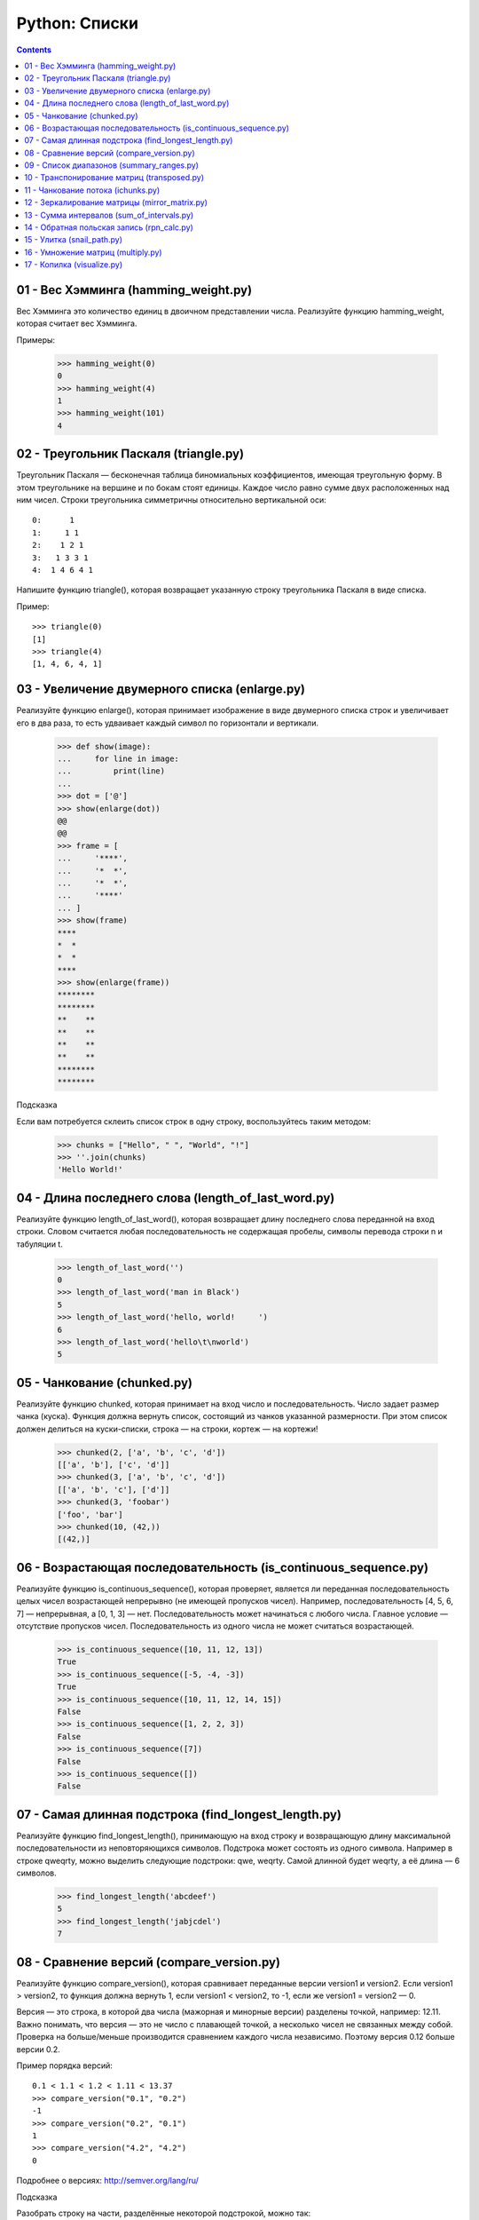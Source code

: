 Python: Списки
=====================================

.. contents::

01 - Вес Хэмминга (hamming_weight.py)
-------------------------------------

Вес Хэмминга это количество единиц в двоичном представлении числа.
Реализуйте функцию hamming_weight, которая считает вес Хэмминга.

Примеры:

    >>> hamming_weight(0)
    0
    >>> hamming_weight(4)
    1
    >>> hamming_weight(101)
    4

02 - Треугольник Паскаля (triangle.py)
--------------------------------------

Треугольник Паскаля — бесконечная таблица биномиальных коэффициентов, имеющая треугольную форму. В этом треугольнике на вершине и по бокам стоят единицы. Каждое число равно сумме двух расположенных над ним чисел. Строки треугольника симметричны относительно вертикальной оси::

    0:      1
    1:     1 1
    2:    1 2 1
    3:   1 3 3 1
    4:  1 4 6 4 1

Напишите функцию triangle(), которая возвращает указанную строку треугольника Паскаля в виде списка.

Пример::

    >>> triangle(0)
    [1]
    >>> triangle(4)
    [1, 4, 6, 4, 1]

03 - Увеличение двумерного списка (enlarge.py)
----------------------------------------------

Реализуйте функцию enlarge(), которая принимает изображение в виде двумерного списка строк и увеличивает его в два раза, то есть удваивает каждый символ по горизонтали и вертикали.

    >>> def show(image):
    ...     for line in image:
    ...         print(line)
    ...
    >>> dot = ['@']
    >>> show(enlarge(dot))
    @@
    @@
    >>> frame = [
    ...     '****',
    ...     '*  *',
    ...     '*  *',
    ...     '****'
    ... ]
    >>> show(frame)
    ****
    *  *
    *  *
    ****
    >>> show(enlarge(frame))
    ********
    ********
    **    **
    **    **
    **    **
    **    **
    ********
    ********

| Подсказка
Если вам потребуется склеить список строк в одну строку, воспользуйтесь таким методом:

    >>> chunks = ["Hello", " ", "World", "!"]
    >>> ''.join(chunks)
    'Hello World!'

04 - Длина последнего слова (length_of_last_word.py)
------------------------------

Реализуйте функцию length_of_last_word(), которая возвращает длину последнего слова переданной на вход строки. Словом считается любая последовательность не содержащая пробелы, символы перевода строки \n и табуляции \t.

    >>> length_of_last_word('')
    0
    >>> length_of_last_word('man in Black')
    5
    >>> length_of_last_word('hello, world!     ')
    6
    >>> length_of_last_word('hello\t\nworld')
    5

05 - Чанкование (chunked.py)
----------------------------

Реализуйте функцию chunked, которая принимает на вход число и последовательность. Число задает размер чанка (куска). Функция должна вернуть список, состоящий из чанков указанной размерности. При этом список должен делиться на куски-списки, строка — на строки, кортеж — на кортежи!

    >>> chunked(2, ['a', 'b', 'c', 'd'])
    [['a', 'b'], ['c', 'd']]
    >>> chunked(3, ['a', 'b', 'c', 'd'])
    [['a', 'b', 'c'], ['d']]
    >>> chunked(3, 'foobar')
    ['foo', 'bar']
    >>> chunked(10, (42,))
    [(42,)]

06 - Возрастающая последовательность (is_continuous_sequence.py)
----------------------------------------------------------------

Реализуйте функцию is_continuous_sequence(), которая проверяет, является ли переданная последовательность целых чисел возрастающей непрерывно (не имеющей пропусков чисел). Например, последовательность [4, 5, 6, 7] — непрерывная, а [0, 1, 3] — нет. Последовательность может начинаться с любого числа. Главное условие — отсутствие пропусков чисел. Последовательность из одного числа не может считаться возрастающей.

    >>> is_continuous_sequence([10, 11, 12, 13])
    True
    >>> is_continuous_sequence([-5, -4, -3])
    True
    >>> is_continuous_sequence([10, 11, 12, 14, 15])
    False
    >>> is_continuous_sequence([1, 2, 2, 3])
    False
    >>> is_continuous_sequence([7])
    False
    >>> is_continuous_sequence([])
    False

07 - Самая длинная подстрока (find_longest_length.py)
-----------------------------------------------------

Реализуйте функцию find_longest_length(), принимающую на вход строку и возвращающую длину максимальной последовательности из неповторяющихся символов. Подстрока может состоять из одного символа. Например в строке qweqrty, можно выделить следующие подстроки: qwe, weqrty. Самой длинной будет weqrty, а её длина — 6 символов.

    >>> find_longest_length('abcdeef')
    5
    >>> find_longest_length('jabjcdel')
    7

08 - Сравнение версий (compare_version.py)
------------------------------------------

Реализуйте функцию compare_version(), которая сравнивает переданные версии version1 и version2. Если version1 > version2, то функция должна вернуть 1, если version1 < version2, то -1, если же version1 = version2 — 0.

Версия — это строка, в которой два числа (мажорная и минорные версии) разделены точкой, например: 12.11. Важно понимать, что версия — это не число с плавающей точкой, а несколько чисел не связанных между собой. Проверка на больше/меньше производится сравнением каждого числа независимо. Поэтому версия 0.12 больше версии 0.2.

Пример порядка версий::

    0.1 < 1.1 < 1.2 < 1.11 < 13.37
    >>> compare_version("0.1", "0.2")
    -1
    >>> compare_version("0.2", "0.1")
    1
    >>> compare_version("4.2", "4.2")
    0

Подробнее о версиях: http://semver.org/lang/ru/

| Подсказка
Разобрать строку на части, разделённые некоторой подстрокой, можно так:

    >>> 'foo::bar::baz'.split('::')
    ['foo', 'bar', 'baz']

09 - Список диапазонов (summary_ranges.py)
------------------------------------------

Реализуйте функцию summary_ranges(), которая находит в списке непрерывные возрастающие последовательности чисел и возвращает список с их перечислением.

    >>> summary_ranges([])
    []
    >>> summary_ranges([1])
    []
    >>> summary_ranges([1, 2, 3])
    ['1->3']
    >>> summary_ranges([0, 1, 2, 4, 5, 7])
    ['0->2', '4->5']
    >>> summary_ranges([110, 111, 112, 111, -5, -4, -2, -3, -4, -5])
    ['110->112', '-5->-4']

10 - Транспонирование матриц (transposed.py)
--------------------------------------------

Транспонированием матрицы называется операция, при которой столбцы матрицы становятся строками, а строки становятся столбцами. Представим некую двумерную матрицу::

    1 2 3
    4 5 6
    7 8 9

После транспонирования матрица будет выглядеть так::

    1 4 7
    2 5 8
    3 6 9

Транспонирование производилось по главной диагонали, то есть 1, 5 и 9 остались на своих местах, а сама матрица оказалась как бы повёрнута на 180 градусов относительно этой воображаемой диагональной оси.

Реализуйте функцию transposed(), которая должна принимать матрицу в виде списка списков и возвращать транспонированную матрицу (новый список списков).

Имейте в виду, что хоть в математике и транспонируют строго квадратные матрицы, ваша функция transposed() должна быть более "всеядной": она должна уметь переворачивать и прямоугольные матрицы!

    >>> transposed([[1]])
    [[1]]
    >>> transposed([[1, 2], [3, 4]])
    [[1, 3], [2, 4]]
    >>> transposed([[1, 2], [3, 4], [5, 6]])
    [[1, 3, 5], [2, 4, 6]]
    >>> transposed(transposed([[1, 2]])) == [[1, 2]]
    True

11 - Чанкование потока (ichunks.py)
-----------------------------------

В испытании "Чанкование" вам нужно было реализовать функцию, которая "нарезает" входную последовательность (любой iterable) на куски заданной длины. В этом же испытании вам нужно будет проделать нечто подобное, но уже с итератором — потенциально бесконечным! Иначе говоря, вам предстоит обрабатывать поток данных. Примерами таких потоков могут быть читаемый с диска файл очень большого размера или данные видео-трансляции, передаваемые по сети. В обоих случаях вы не можете себе позволить получить все данные сразу в виде структуры в памяти — вам её просто не хватит. И поэтому же вы не можете накапливать список кусочков внутри вашей функции, вам нужно возвращать поток кусочков.

Реализуйте функцию ichunks(), которая должна принимать в качестве аргументов размер кусочка (положительное целое число) и источник данных (итератор). Вернуть функция должна итератор списков заданной длины, содержащих элементы из источника данных.

Внимание, в этот раз вам нужно будет формировать куски строго заданной длины! Если для последнего куска (если поток вообще закончится) не хватит элементов, то весь кусок отбрасывается!

Примеры применения функции:

    >>> list(ichunks(2, [1, 2, 3, 4, 5]))
    [[1, 2], [3, 4]]
    >>> # ^ пятёрка была отброшена
    >>>
    >>> import itertools
    >>> # itertools.count() - бесконечный поток чисел 1, 2, 3...
    >>> list(itertools.islice(itertools.count(), 10000, 10005))
    [10000, 10001, 10002, 10003, 10004]
    >>>
    >>> stream = ichunks(3, itertools.count())  # поток троек чисел
    >>> list(itertools.islice(stream, 10000, 10002))
    [[30000, 30001, 30002], [30003, 30004, 30005]]

Возможно, вы отметили, что имя функции начинается с "i" и отрезает то, что будет содержать возвращаемый итератор. Такое имя выбрано неспроста: похожим образом нередко именуют функции, работающие с итераторами. Например, несколько функций из стандартного модуля itertools названы в этом стиле.

У нас, увы, нет возможности проверить код на переполнение памяти. Поэтому мы полагаемся на вашу ответственность. Если вы вернёте что-то вроде iter(huge_list), тесты будут пройдены, но такое решение не будет по-настоящему правильным!

| Подсказка
Чтобы вернуть итератор, воспользуйтесь при решении функциями, которые уже возвращают итераторы: map, zip, функции из модуля itertools.

12 - Зеркалирование матрицы (mirror_matrix.py)
----------------------------------------------

Реализуйте функцию mirror_matrix(), которая принимает двумерный список (матрицу) и изменяет его (по месту) таким образом, что правая половина матрицы становится зеркальной копией левой половины, симметричной относительно вертикальной оси матрицы. Если ширина матрицы — нечётная, то "средний" столбец не должен быть затронут.

    >>> from solution import mirror_matrix
    >>> l = [
    ...     [1, 2, 3],
    ...     [4, 5, 6],
    ... ]
    ...
    >>> mirror_matrix(l)
    >>> l == [
    ...     [1, 2, 1],
    ...     [4, 5, 4],
    ... ]
    ...
    True
    >>> l = [
    ...     [11, 12, 13, 14, 15, 16],
    ...     [21, 22, 23, 24, 25, 26],
    ...     [31, 32, 33, 34, 35, 36],
    ...     [41, 42, 43, 44, 45, 46],
    ...     [51, 52, 53, 54, 55, 56],
    ...     [61, 62, 63, 64, 65, 66],
    ... ]
    ...
    >>> mirror_matrix(l)
    >>> l == [
    ...     [11, 12, 13, 13, 12, 11],
    ...     [21, 22, 23, 23, 22, 21],
    ...     [31, 32, 33, 33, 32, 31],
    ...     [41, 42, 43, 43, 42, 41],
    ...     [51, 52, 53, 53, 52, 51],
    ...     [61, 62, 63, 63, 62, 61],
    ... ]
    ...
    True
    >>>

13 - Сумма интервалов (sum_of_intervals.py)
-------------------------------------------

Реализуйте функцию sum_of_intervals(), которая принимает на вход список интервалов и возвращает сумму всех длин интервалов. В данной задаче используются только интервалы целых чисел от 1 до ∞ , которые представлены в виде списков. Первое значение интервала всегда будет меньше, чем второе значение. Например, длина интервала [1, 5] равна 4, а длина интервала [5, 5] равна 0. Пересекающиеся интервалы должны учитываться только один раз.

    >>> from solution import sum_of_intervals
    >>> sum_of_intervals([
    ... [1, 1],
    ... ])
    0
    >>> sum_of_intervals([
    ... [1, 2],
    ... [50, 100],
    ... [60, 70],
    ... ])
    51
    >>> sum_of_intervals([
    ... [1, 2],
    ... [5, 10],
    ... ])
    6
    >>>

14 - Обратная польская запись (rpn_calc.py)
-------------------------------------------

В данном упражнении необходимо реализовать стековую машину, то есть алгоритм, проводящий вычисления по обратной польской записи.

Обратная польская нотация или постфиксная нотация — форма записи математических и логических выражений, в которой операнды расположены перед знаками операций. Выражение читается слева направо. Когда в выражении встречается знак операции, выполняется соответствующая операция над двумя ближайшими операндами, находящимися слева от знака операции. Результат операции заменяет в выражении последовательность её операндов и знак, после чего выражение вычисляется дальше по тому же правилу. Таким образом, результатом вычисления всего выражения становится результат последней вычисленной операции.

Например, выражение (1 + 2) * 4 + 3 в постфиксной нотации будет выглядеть так: 1 2 + 4 * 3 +, а результат вычисления: 15. Другой пример - выражение: 7 - 2 * 3, в постфиксной нотации: 7 2 3 * -, результат: 1.

Реализуйте функцию rpn_calc, которая принимает список, каждый элемент которого содержит число или знак операции (+, -, *, /). Функция должна вернуть результат вычисления по обратной польской записи.

Примеры:

    >>> rpn_calc([1, 2, '+', 4, '*', 3, '+'])
    15
    >>> rpn_calc([7, 2, 3, '*', '-'])
    1
    >>>

15 - Улитка (snail_path.py)
---------------------------

Матрицу можно представить в виде двумерного списка. Например, список [[1, 2, 3, 4], [5, 6, 7, 8]] — это отображение матрицы::

    1 2 3 4
    5 6 7 8

Реализуйте функцию snail_path(), которая принимает на вход матрицу и возвращает список элементов матрицы по порядку следования от левого верхнего элемента по часовой стрелке к внутреннему. Движение по матрице напоминает улитку:

.. image:: images/image_processing_combine.png

    >>> from solution import snail_path
    >>> snail_path([[1, 2], [3, 4]])
    [1, 2, 4, 3]
    >>> snail_path([[1, 2, 3], [8, 9, 4], [7, 6, 5]])
    [1, 2, 3, 4, 5, 6, 7, 8, 9]
    >>> snail_path([['b', 'c', 'a'], ['3', True, 11], [None, 'foo', 0]])
    ['b', 'c', 'a', 11, 0, 'foo', None, '3', True]
    >>>

16 - Умножение матриц (multiply.py)
-----------------------------------

Операция умножения двух матриц А и В представляет собой вычисление результирующей матрицы С, где каждый элемент C(ij) равен сумме произведений элементов в соответствующей строке первой матрицы A(ik) и элементов в столбце второй матрицы B(kj).

Две матрицы можно перемножать только в том случае, если количество столбцов в первой матрице совпадает с количеством строк во второй матрице. Это значит, что первая матрица обязательно должна быть согласованной со второй матрицей. В результате операции умножения матрицы размера M×N на матрицу размером N×K является матрица размером M×K.

Реализуйте функцию multiply(), которая принимает две матрицы и возвращает новую матрицу — результат их произведения.

    >>> from solution import multiply
    >>> A = [[1, 2], [3, 2]]
    >>> B = [[3, 2], [1, 1]]
    >>> multiply(A, B)
    [[5, 4], [11, 8]]
    >>>
    >>> C = [
    ...   [2, 5],
    ...   [6, 7],
    ...   [1, 8],
    ... ]
    >>> D = [
    ...   [1, 2, 1],
    ...   [0, 1, 0],
    ... ]
    >>> multiply(C, D)
    [[2, 9, 2], [6, 19, 6], [1, 10, 1]]
    >>>

|Подсказки
Описание алгоритма перемножения матриц.
Демонстрация операции перемножения матриц.

17 - Копилка (visualize.py)
---------------------------

Реализуйте функцию visualize(), которая подсчитывает сколько монет каждого номинала есть в копилке и показывает результат в виде графика. Каждый столбец графика — стопка монет опредлённого номинала.

Для простоты условимся, что монеты в копилке всегда есть, и их количество не ограничено, а номинал может быть любым.

Функция принимает на вход список или кортеж с числами и возвращает график в виде строки. Необязательный аргумент bar_char определяет символ, с помощью которого рисуется график. Значение по умолчанию — знак рубля (₽).

Для решения используйте встроенный инструмент — Counter.

    from solution import visualize
    >>> print(visualize((10,1,1,1,1,1,20,20,20,2,2,2,2,3,3,3,3)))
    5             
    ₽₽ 4  4       
    ₽₽ ₽₽ ₽₽    3 
    ₽₽ ₽₽ ₽₽    ₽₽
    ₽₽ ₽₽ ₽₽ 1  ₽₽
    ₽₽ ₽₽ ₽₽ ₽₽ ₽₽
    --------------
    1  2  3  10 20
    >>>

    >>> print(visualize((10,1,1,1,1,1,20,20,20,2,2,2,2,3,3,3,3), bar_char='$'))
    5             
    $$ 4  4       
    $$ $$ $$    3 
    $$ $$ $$    $$
    $$ $$ $$ 1  $$
    $$ $$ $$ $$ $$
    --------------
    1  2  3  10 20
